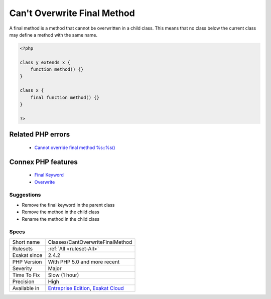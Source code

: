 .. _classes-cantoverwritefinalmethod:


.. _can't-overwrite-final-method:

Can't Overwrite Final Method
++++++++++++++++++++++++++++

.. meta::
	:description:
		Can't Overwrite Final Method: A final method is a method that cannot be overwritten in a child class.
	:twitter:card: summary_large_image
	:twitter:site: @exakat
	:twitter:title: Can't Overwrite Final Method
	:twitter:description: Can't Overwrite Final Method: A final method is a method that cannot be overwritten in a child class
	:twitter:creator: @exakat
	:twitter:image:src: https://www.exakat.io/wp-content/uploads/2020/06/logo-exakat.png
	:og:image: https://www.exakat.io/wp-content/uploads/2020/06/logo-exakat.png
	:og:title: Can't Overwrite Final Method
	:og:type: article
	:og:description: A final method is a method that cannot be overwritten in a child class
	:og:url: https://exakat.readthedocs.io/en/latest/Reference/Rules/Can't Overwrite Final Method.html
	:og:locale: en

.. raw:: html


	<script type="application/ld+json">{"@context":"https:\/\/schema.org","@graph":[{"@type":"WebPage","@id":"https:\/\/php-tips.readthedocs.io\/en\/latest\/Reference\/Rules\/Classes\/CantOverwriteFinalMethod.html","url":"https:\/\/php-tips.readthedocs.io\/en\/latest\/Reference\/Rules\/Classes\/CantOverwriteFinalMethod.html","name":"Can't Overwrite Final Method","isPartOf":{"@id":"https:\/\/www.exakat.io\/"},"datePublished":"Wed, 05 Mar 2025 15:10:46 +0000","dateModified":"Wed, 05 Mar 2025 15:10:46 +0000","description":"A final method is a method that cannot be overwritten in a child class","inLanguage":"en-US","potentialAction":[{"@type":"ReadAction","target":["https:\/\/exakat.readthedocs.io\/en\/latest\/Can't Overwrite Final Method.html"]}]},{"@type":"WebSite","@id":"https:\/\/www.exakat.io\/","url":"https:\/\/www.exakat.io\/","name":"Exakat","description":"Smart PHP static analysis","inLanguage":"en-US"}]}</script>

A final method is a method that cannot be overwritten in a child class. This means that no class below the current class may define a method with the same name.

.. code-block:: php
   
   <?php
   
   class y extends x { 
       function method() {}
   }
   
   class x { 
       final function method() {}
   }
   
   ?>
Related PHP errors 
-------------------

  + `Cannot override final method %s::%s() <https://php-errors.readthedocs.io/en/latest/messages/cannot-override-final-%25s%3A%3A%25s%28%29-with-%25s%3A%3A%25s%28%29.html>`_



Connex PHP features
-------------------

  + `Final Keyword <https://php-dictionary.readthedocs.io/en/latest/dictionary/final.ini.html>`_
  + `Overwrite <https://php-dictionary.readthedocs.io/en/latest/dictionary/overwrite.ini.html>`_


Suggestions
___________

* Remove the final keyword in the parent class
* Remove the method in the child class
* Rename the method in the child class




Specs
_____

+--------------+-------------------------------------------------------------------------------------------------------------------------+
| Short name   | Classes/CantOverwriteFinalMethod                                                                                        |
+--------------+-------------------------------------------------------------------------------------------------------------------------+
| Rulesets     | :ref:`All <ruleset-All>`                                                                                                |
+--------------+-------------------------------------------------------------------------------------------------------------------------+
| Exakat since | 2.4.2                                                                                                                   |
+--------------+-------------------------------------------------------------------------------------------------------------------------+
| PHP Version  | With PHP 5.0 and more recent                                                                                            |
+--------------+-------------------------------------------------------------------------------------------------------------------------+
| Severity     | Major                                                                                                                   |
+--------------+-------------------------------------------------------------------------------------------------------------------------+
| Time To Fix  | Slow (1 hour)                                                                                                           |
+--------------+-------------------------------------------------------------------------------------------------------------------------+
| Precision    | High                                                                                                                    |
+--------------+-------------------------------------------------------------------------------------------------------------------------+
| Available in | `Entreprise Edition <https://www.exakat.io/entreprise-edition>`_, `Exakat Cloud <https://www.exakat.io/exakat-cloud/>`_ |
+--------------+-------------------------------------------------------------------------------------------------------------------------+


